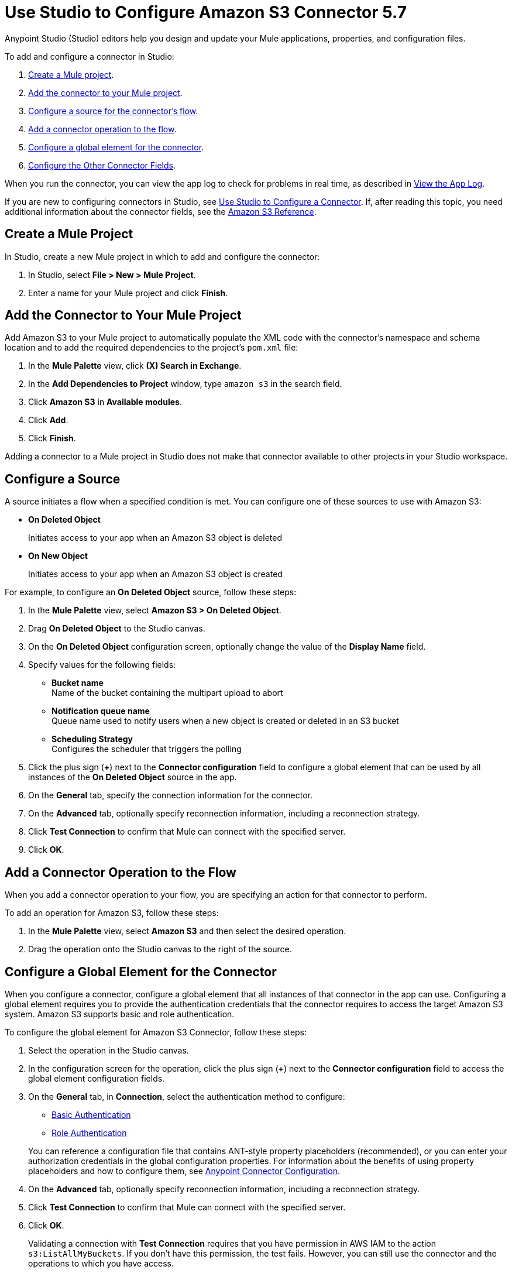 = Use Studio to Configure Amazon S3 Connector 5.7
:page-aliases: connectors::amazon/amazon-s3-connector-studio.adoc

Anypoint Studio (Studio) editors help you design and update your Mule applications, properties, and configuration files.

To add and configure a connector in Studio:

. <<create-mule-project,Create a Mule project>>.
. <<add-connector-to-project,Add the connector to your Mule project>>.
. <<configure-source,Configure a source for the connector's flow>>.
. <<add-connector-operation,Add a connector operation to the flow>>.
. <<configure-global-element,Configure a global element for the connector>>.
. <<configure-other-fields,Configure the Other Connector Fields>>.

When you run the connector, you can view the app log to check for problems in real time, as described in <<view-app-log,View the App Log>>.

If you are new to configuring connectors in Studio, see xref:connectors::introduction/intro-config-use-studio.adoc[Use Studio to Configure a Connector]. If, after reading this topic, you need additional information about the connector fields, see the xref:amazon-s3-connector-reference.adoc[Amazon S3 Reference].

[[create-mule-project]]
== Create a Mule Project

In Studio, create a new Mule project in which to add and configure the connector:

. In Studio, select *File > New > Mule Project*.
. Enter a name for your Mule project and click *Finish*.

[[add-connector-to-project]]
== Add the Connector to Your Mule Project

Add Amazon S3 to your Mule project to automatically populate the XML code with the connector's namespace and schema location and to add the required dependencies to the project's `pom.xml` file:

. In the *Mule Palette* view, click *(X) Search in Exchange*.
. In the *Add Dependencies to Project* window, type `amazon s3` in the search field.
. Click *Amazon S3* in *Available modules*.
. Click *Add*.
. Click *Finish*.

Adding a connector to a Mule project in Studio does not make that connector available to other projects in your Studio workspace.

[[configure-source]]
== Configure a Source

A source initiates a flow when a specified condition is met.
You can configure one of these sources to use with Amazon S3:

* *On Deleted Object*
+
Initiates access to your app when an Amazon S3 object is deleted
+
* *On New Object*
+
Initiates access to your app when an Amazon S3 object is created

For example, to configure an *On Deleted Object* source, follow these steps:

. In the *Mule Palette* view, select *Amazon S3 > On Deleted Object*.
. Drag *On Deleted Object* to the Studio canvas.
. On the *On Deleted Object* configuration screen, optionally change the value of the *Display Name* field.
. Specify values for the following fields:
+
* *Bucket name* +
Name of the bucket containing the multipart upload to abort
* *Notification queue name* +
Queue name used to notify users when a new object is created or deleted in an S3 bucket
* *Scheduling Strategy* +
Configures the scheduler that triggers the polling
. Click the plus sign (*+*) next to the *Connector configuration* field to configure a global element that can be used by all instances of the *On Deleted Object* source in the app.
. On the *General* tab, specify the connection information for the connector.
. On the *Advanced* tab, optionally specify reconnection information, including a reconnection strategy.
. Click *Test Connection* to confirm that Mule can connect with the specified server.
. Click *OK*.

[[add-connector-operation]]
== Add a Connector Operation to the Flow

When you add a connector operation to your flow, you are specifying an action for that connector to perform.

To add an operation for Amazon S3, follow these steps:

. In the *Mule Palette* view, select *Amazon S3* and then select the desired operation.
. Drag the operation onto the Studio canvas to the right of the source.

[[configure-global-element]]
== Configure a Global Element for the Connector

When you configure a connector, configure a global element that all instances of that connector in the app can use. Configuring a global element requires you to provide the authentication credentials that the connector requires to access the target Amazon S3 system. Amazon S3 supports basic and role authentication.

To configure the global element for Amazon S3 Connector, follow these steps:

. Select the operation in the Studio canvas.
. In the configuration screen for the operation, click the plus sign (*+*) next to the *Connector configuration* field to access the global element configuration fields.
. On the *General* tab, in *Connection*, select the authentication method to configure:
  * <<basic-authentication,Basic Authentication>>
  * <<role-authentication,Role Authentication>>

+
You can reference a configuration file that contains ANT-style property placeholders (recommended), or you can enter your authorization credentials in the global configuration properties. For information about the benefits of using property placeholders and how to configure them, see xref:connectors::introduction/intro-connector-configuration-overview.adoc[Anypoint Connector Configuration].
+
. On the *Advanced* tab, optionally specify reconnection information, including a reconnection strategy.
. Click *Test Connection* to confirm that Mule can connect with the specified server.
. Click *OK*.

+
Validating a connection with *Test Connection* requires that you have permission in AWS IAM to the action `s3:ListAllMyBuckets`. If you don’t have this permission, the test fails. However, you can still use the connector and the operations to which you have access.
+
Access to operations on Amazon S3 is further controlled through policies. It is not always possible to validate your credentials before the exact operation for which you have access completes. This can vary based on the bucket name and other parameters. For example, the test connection can fail if your credentials have a restricted policy.

[[basic-authentication]]
=== Basic Authentication

Enter the following information on the *General* tab of the *Global Element Properties* screen to configure Basic authentication:

[%header,cols="30s,70a"]
|===
|Field |User Action
|Name |Enter the configuration name.
|Connection | Select `Basic`.
|Session Token | Optionally enter the session token provided by Amazon Security Token Service (STS).
|Access Key | Enter the access key provided by Amazon.
|Secret Key | Enter the secret key provided by Amazon.
|Region Endpoint | Select the region endpoint for the service.
|===

The following screenshot shows an example of configuring the *General* tab for Basic authentication:

.Basic authentication fields for *General* tab
image::amazon-s3-01.png[To configure authentication, select `Basic` in the *Connection* field and then complete the fields on the *General* tab.]

Now, enter the following information on the *Advanced* tab of the *Global Element Properties* screen to configure Basic authentication:

[%header,cols="30s,70a"]
|===
|Field |User Action
|Name |Enter the configuration name.
|Connection | Select `Basic`.
|Connection Timeout | Amount of time to wait (in seconds) when initially establishing a connection before the connector gives up and times out. A value of 0 means infinity and is not recommended.
|Connection timeout unit | Time unit used in the connection timeout configurations.
|Max connections | Sets the maximum number of allowed open HTTP connections.
|Socket Timeout | Amount of time to wait (in seconds) for data to be transferred over an established, open connection before the connection times out. A value of 0 means infinity and is not recommended.
|Socket timeout unit | Time unit used in the socket timeout configurations.
|Try Default AWS Credentials Provider Chain | Set to `true` to obtain credentials from the AWS environment.
|Custom Service Endpoint | Sets a custom service endpoint. Useful when a non-standard service endpoint is required, such as a VPC endpoint.
|Reconnection | When the application is deployed, a connectivity test is performed on all connectors. If set to true, deployment fails if the test doesn’t pass after exhausting the associated reconnection strategy.
|===

The following screenshot shows an example of configuring the *Advanced* tab for Basic authentication:

.Basic authentication fields for *Advanced* tab
image::amazon-s3-09.png[To configure authentication, select `Basic` in the *Connection* field and then complete the fields on the *Advanced* tab.]

[[role-authentication]]
=== Role Authentication

Enter the following information on the *General* tab of the global element configuration screen to configure Role authentication:

[%header,cols="30s,70a"]
|===
|Field |User Action
|Name |Enter the configuration name.
|Connection | Select `Role`.
|Role ARN | Enter the role to assume to gain cross-account access.
|Access Key | Enter the access key provided by Amazon.
|Secret Key | Enter the secret key provided by Amazon.
|Region Endpoint | Select the region endpoint for the service.
|===

The following screenshot shows an example of configuring the *General* tab for Role authentication:

.Role authentication fields for *General* tab
image::amazon-s3-08.png[To configure Role authentication, select `Role` in the *Connection* field and then complete the fields on the *General* tab.]

Now, enter the following information on the *Advanced* tab of the *Global Element Properties* screen to configure Role authentication:

[%header,cols="30s,70a"]
|===
|Field |User Action
|Name |Enter the configuration name.
|Connection | Select `Role`.
|Force Global Bucket Access | Enable this option to execute bucket-related operations against other regions rather than the one configured for this connector.
|S3 Compatible Storage URL (Deprecated) | URL to connect to when S3-compatible storage is used. If blank, the connector uses the default AWS S3 URL. If both the Custom Service Endpoint and Storage Url are specified, then the Custom Service Endpoint is used.
|Connection Timeout | Amount of time to wait (in seconds) when initially establishing a connection before the connector gives up and times out. A value of 0 means infinity and is not recommended.
|Connection timeout unit | Time unit used in the connection timeout configurations.
|Max connections | Sets the maximum number of allowed open HTTP connections.
|Socket Timeout | Amount of time to wait (in seconds) for data to be transferred over an established, open connection before the connection times out. A value of 0 means infinity and is not recommended.
|Socket timeout unit | Time unit used in the socket timeout configurations.
|Try Default AWS Credentials Provider Chain | Set to `true` to obtain credentials from the AWS environment.
|Custom Service Endpoint | Sets a custom service endpoint. Useful when a non-standard service endpoint is required, such as a VPC endpoint.
|Reconnection | When the application is deployed, a connectivity test is performed on all connectors. If set to true, deployment fails if the test doesn’t pass after exhausting the associated reconnection strategy.
|===

The following screenshot shows an example of configuring the *Advanced* tab for Role authentication:

.Role authentication fields for *Advanced* tab
image::amazon-s3-10.png[To configure authentication, select `Role` in the *Connection* field and then complete the fields on the *Advanced* tab.]

== Example of Configuring S3-Compatible Storage

The https://github.com/minio/[MinIO Project] is one example of Amazon S3 storage. If you configure this storage locally, set the S3 Compatible Storage URL to `+http://127.0.0.1:9000+`.

[[view-app-log]]
== View the App Log

To check for problems, you can view the app log as follows:

* If you’re running the app from Anypoint Platform, the output is visible in the Anypoint Studio console window.
* If you’re running the app using Mule from the command line, the app log is visible in your OS console.

Unless the log file path is customized in the app’s log file (`log4j2.xml`), you can also view the app log in the default location `MULE_HOME/logs/<app-name>.log`.

== Next Steps

After configuring Studio, see the xref:amazon-s3-connector-examples.adoc[Examples] topic for more configuration ideas.

== See Also

* xref:connectors::introduction/introduction-to-anypoint-connectors.adoc[Introduction to Anypoint Connectors]
* xref:connectors::introduction/intro-config-use-studio.adoc[Use Studio to Configure a Connector]
* xref:amazon-s3-connector-reference.adoc[Amazon S3 Connector Reference]
* https://help.mulesoft.com[MuleSoft Help Center]
